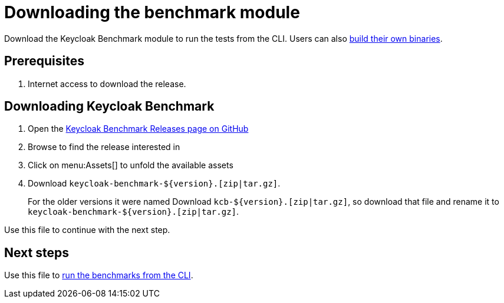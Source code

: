 = Downloading the benchmark module
:description: Download the Keycloak Benchmark module to run the tests from the CLI.

{description}
Users can also xref:building-benchmark.adoc[build their own binaries].

== Prerequisites

. Internet access to download the release.

== Downloading Keycloak Benchmark

. Open the https://github.com/keycloak/keycloak-benchmark/releases[Keycloak Benchmark Releases page on GitHub]
. Browse to find the release interested in
. Click on menu:Assets[] to unfold the available assets
. Download `+keycloak-benchmark-${version}.[zip|tar.gz]+`.
+
For the older versions it were named Download `kcb-++${version}++.[zip|tar.gz]`, so download that file and rename it to `+keycloak-benchmark-${version}.[zip|tar.gz]+`.

Use this file to continue with the next step.

== Next steps

Use this file to xref:run/running-benchmark-cli.adoc[run the benchmarks from the CLI].





